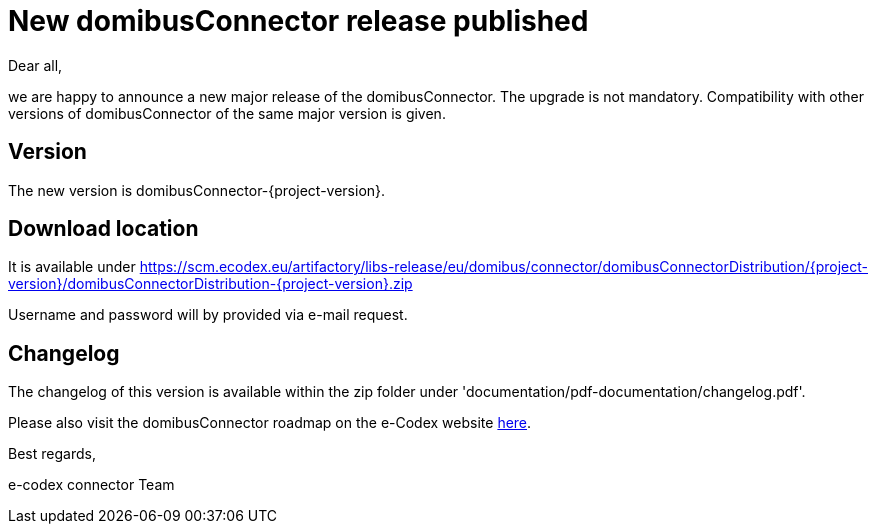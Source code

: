 = New domibusConnector release published

Dear all,

we are happy to announce a new major release of the
domibusConnector. The upgrade is not mandatory.
Compatibility with other versions of domibusConnector of the same major version is given.

== Version

The new version is domibusConnector-{project-version}.

== Download location

It is available under https://scm.ecodex.eu/artifactory/libs-release/eu/domibus/connector/domibusConnectorDistribution/{project-version}/domibusConnectorDistribution-{project-version}.zip

Username and password will by provided via e-mail request.

== Changelog

The changelog of this version is available within the zip folder under 'documentation/pdf-documentation/changelog.pdf'.

Please also visit the domibusConnector roadmap on the e-Codex website link:https://www.e-codex.eu/node/45[here].

Best regards,

e-codex connector Team

